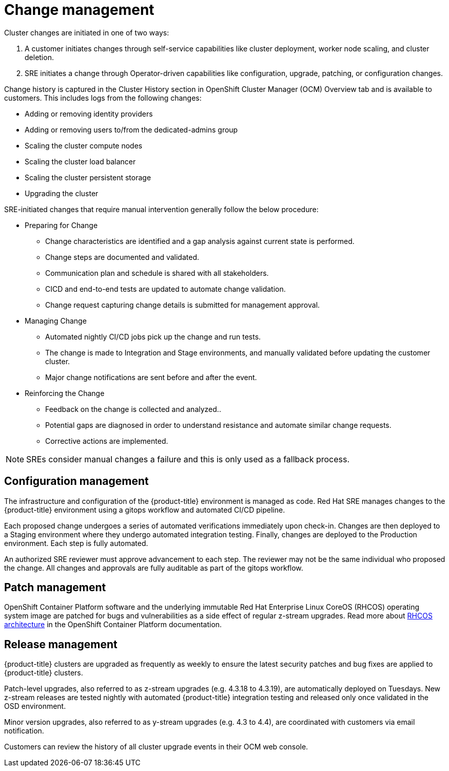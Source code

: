 :_module-type: REFERENCE
// Module included in the following assemblies:
//
// * assemblies/policy-process-security.adoc

[id="policy-change-management_{context}"]
= Change management

[role="_abstract"]
Cluster changes are initiated in one of two ways:

1. A customer initiates changes through self-service capabilities like cluster deployment, worker node scaling, and cluster deletion.
2. SRE initiates a change through Operator-driven capabilities like configuration, upgrade, patching, or configuration changes.

Change history is captured in the Cluster History section in OpenShift Cluster Manager (OCM) Overview tab and is available to customers. This includes logs from the following changes:

- Adding or removing identity providers
- Adding or removing users to/from the dedicated-admins group
- Scaling the cluster compute nodes
- Scaling the cluster load balancer
- Scaling the cluster persistent storage
- Upgrading the cluster

SRE-initiated changes that require manual intervention generally follow the below procedure:

- Preparing for Change
* Change characteristics are identified and a gap analysis against current state is performed.
* Change steps are documented and validated.
* Communication plan and schedule is shared with all stakeholders.
* CICD and end-to-end tests are updated to automate change validation.
* Change request capturing change details is submitted for management approval.
- Managing Change
* Automated nightly CI/CD jobs pick up the change and run tests.
* The change is made to Integration and Stage environments, and manually validated before updating the customer cluster.
* Major change notifications are sent before and after the event.
- Reinforcing the Change
* Feedback on the change is collected and analyzed..
* Potential gaps are diagnosed in order to understand resistance and automate similar change requests.
* Corrective actions are implemented.

[NOTE]
====
SREs consider manual changes a failure and this is only used as a fallback process.
====


== Configuration management

The infrastructure and configuration of the {product-title} environment is managed as code. Red Hat SRE manages changes to the {product-title} environment using a gitops workflow and automated CI/CD pipeline.

Each proposed change undergoes a series of automated verifications immediately upon check-in. Changes are then deployed to a Staging environment where they undergo automated integration testing. Finally, changes are deployed to the Production environment. Each step is fully automated.

An authorized SRE reviewer must approve advancement to each step. The reviewer may not be the same individual who proposed the change. All changes and approvals are fully auditable as part of the gitops workflow.

== Patch management

OpenShift Container Platform software and the underlying immutable Red Hat Enterprise Linux CoreOS (RHCOS) operating system image are patched for bugs and vulnerabilities as a side effect of regular z-stream upgrades. Read more about link:https://access.redhat.com/documentation/en-us/openshift_container_platform/4.6/html/architecture/architecture-rhcos[RHCOS architecture] in the OpenShift Container Platform documentation.

== Release management

{product-title} clusters are upgraded as frequently as weekly to ensure the latest security patches and bug fixes are applied to {product-title} clusters.

Patch-level upgrades, also referred to as z-stream upgrades (e.g. 4.3.18 to 4.3.19), are automatically deployed on Tuesdays. New z-stream releases are tested nightly with automated {product-title} integration testing and released only once validated in the OSD environment.

Minor version upgrades, also referred to as y-stream upgrades (e.g. 4.3 to 4.4), are coordinated with customers via email notification.

Customers can review the history of all cluster upgrade events in their OCM web console.
